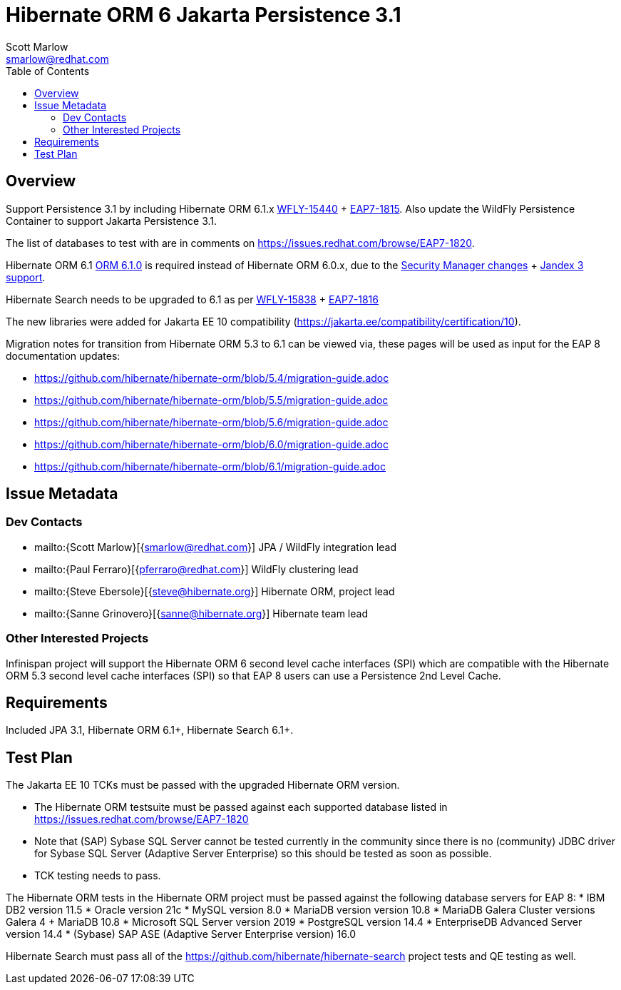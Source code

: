 = Hibernate ORM 6 Jakarta Persistence 3.1
:author:            Scott Marlow
:email:             smarlow@redhat.com
:toc:               left
:icons:             font
:idprefix:
:idseparator:       -

== Overview

Support Persistence 3.1 by including Hibernate ORM 6.1.x https://issues.redhat.com/browse/WFLY-15440/[WFLY-15440] + https://issues.redhat.com/browse/EAP7-1815[EAP7-1815].  Also update the WildFly Persistence Container to support Jakarta Persistence 3.1.

The list of databases to test with are in comments on https://issues.redhat.com/browse/EAP7-1820.

Hibernate ORM 6.1 https://github.com/hibernate/hibernate-orm/releases/tag/6.1.0[ORM 6.1.0] is required instead of Hibernate ORM 6.0.x, due to the https://issues.redhat.com/browse/WFLY-16552[Security Manager changes] + https://issues.redhat.com/browse/WFLY-16959[Jandex 3 support].

Hibernate Search needs to be upgraded to 6.1 as per https://issues.redhat.com/browse/WFLY-15838/[WFLY-15838] + https://issues.redhat.com/browse/EAP7-1816[EAP7-1816]

The new libraries were added for Jakarta EE 10 compatibility (https://jakarta.ee/compatibility/certification/10).

Migration notes for transition from Hibernate ORM 5.3 to 6.1 can be viewed via, these pages will be used as input for the EAP 8 documentation updates:

* https://github.com/hibernate/hibernate-orm/blob/5.4/migration-guide.adoc
* https://github.com/hibernate/hibernate-orm/blob/5.5/migration-guide.adoc
* https://github.com/hibernate/hibernate-orm/blob/5.6/migration-guide.adoc
* https://github.com/hibernate/hibernate-orm/blob/6.0/migration-guide.adoc
* https://github.com/hibernate/hibernate-orm/blob/6.1/migration-guide.adoc

== Issue Metadata

=== Dev Contacts

* mailto:{Scott Marlow}[{smarlow@redhat.com}] JPA / WildFly integration lead
* mailto:{Paul Ferraro}[{pferraro@redhat.com}] WildFly clustering lead
* mailto:{Steve Ebersole}[{steve@hibernate.org}] Hibernate ORM, project lead
* mailto:{Sanne Grinovero}[{sanne@hibernate.org}] Hibernate team lead


=== Other Interested Projects

Infinispan project will support the Hibernate ORM 6 second level cache interfaces (SPI) which are compatible with the Hibernate ORM 5.3 second level cache interfaces (SPI) so that EAP 8 users can use a Persistence 2nd Level Cache.

== Requirements

Included JPA 3.1, Hibernate ORM 6.1+, Hibernate Search 6.1+.

== Test Plan

The Jakarta EE 10 TCKs must be passed with the upgraded Hibernate ORM version.

* The Hibernate ORM testsuite must be passed against each supported database listed in https://issues.redhat.com/browse/EAP7-1820
* Note that (SAP) Sybase SQL Server cannot be tested currently in the community since there is no (community) JDBC driver for Sybase SQL Server (Adaptive Server Enterprise) so this should be tested as soon as possible.
* TCK testing needs to pass.


The Hibernate ORM tests in the Hibernate ORM project must be passed against the following database servers for EAP 8:
* IBM DB2 version 11.5
* Oracle version 21c
* MySQL version 8.0
* MariaDB version version 10.8
* MariaDB Galera Cluster versions Galera 4 + MariaDB 10.8
* Microsoft SQL Server version 2019
* PostgreSQL version 14.4
* EnterpriseDB Advanced Server version 14.4
* (Sybase) SAP ASE (Adaptive Server Enterprise version) 16.0

Hibernate Search must pass all of the https://github.com/hibernate/hibernate-search project tests and QE testing as well. 
